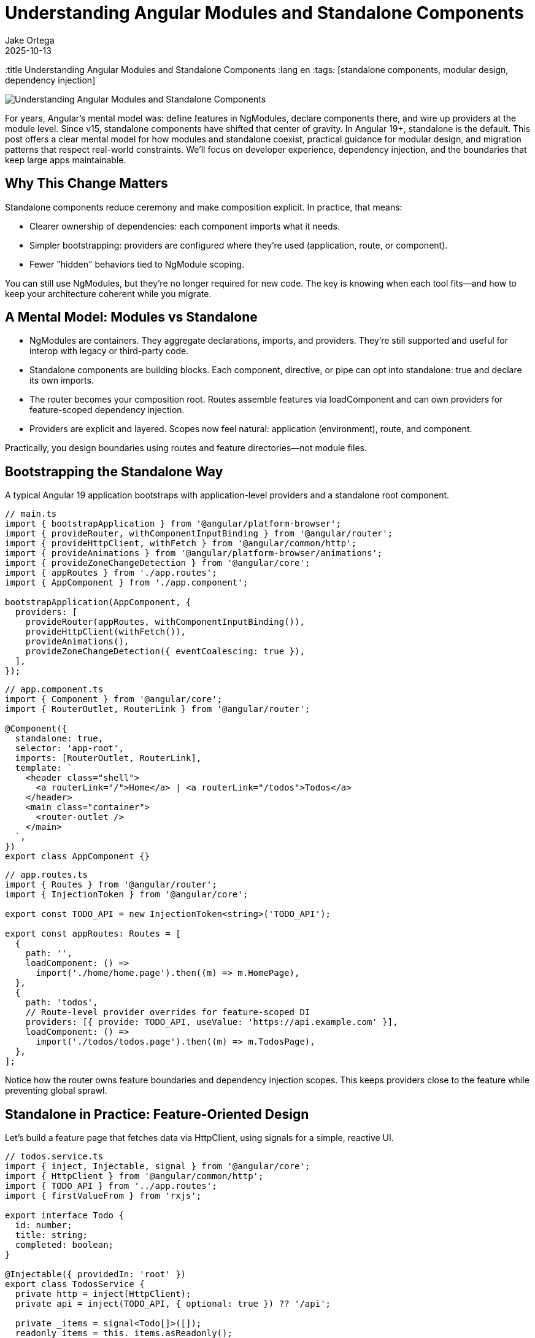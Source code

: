 = Understanding Angular Modules and Standalone Components
Jake Ortega
2025-10-13
:title Understanding Angular Modules and Standalone Components
:lang en
:tags: [standalone components, modular design, dependency injection]

image::../media/2025-10-13-understanding-angular-modules-and-standalone-components/background.png[Understanding Angular Modules and Standalone Components]

For years, Angular's mental model was: define features in NgModules, declare components there, and wire up providers at the module level. Since v15, standalone components have shifted that center of gravity. In Angular 19+, standalone is the default. This post offers a clear mental model for how modules and standalone coexist, practical guidance for modular design, and migration patterns that respect real-world constraints. We'll focus on developer experience, dependency injection, and the boundaries that keep large apps maintainable.

== Why This Change Matters

Standalone components reduce ceremony and make composition explicit. In practice, that means:

- Clearer ownership of dependencies: each component imports what it needs.
- Simpler bootstrapping: providers are configured where they're used (application, route, or component).
- Fewer "hidden" behaviors tied to NgModule scoping.

You can still use NgModules, but they’re no longer required for new code. The key is knowing when each tool fits—and how to keep your architecture coherent while you migrate.

== A Mental Model: Modules vs Standalone

- NgModules are containers. They aggregate declarations, imports, and providers. They’re still supported and useful for interop with legacy or third-party code.
- Standalone components are building blocks. Each component, directive, or pipe can opt into standalone: true and declare its own imports.
- The router becomes your composition root. Routes assemble features via loadComponent and can own providers for feature-scoped dependency injection.
- Providers are explicit and layered. Scopes now feel natural: application (environment), route, and component.

Practically, you design boundaries using routes and feature directories—not module files.

== Bootstrapping the Standalone Way

A typical Angular 19 application bootstraps with application-level providers and a standalone root component.

[source,typescript]
----
// main.ts
import { bootstrapApplication } from '@angular/platform-browser';
import { provideRouter, withComponentInputBinding } from '@angular/router';
import { provideHttpClient, withFetch } from '@angular/common/http';
import { provideAnimations } from '@angular/platform-browser/animations';
import { provideZoneChangeDetection } from '@angular/core';
import { appRoutes } from './app.routes';
import { AppComponent } from './app.component';

bootstrapApplication(AppComponent, {
  providers: [
    provideRouter(appRoutes, withComponentInputBinding()),
    provideHttpClient(withFetch()),
    provideAnimations(),
    provideZoneChangeDetection({ eventCoalescing: true }),
  ],
});
----

[source,typescript]
----
// app.component.ts
import { Component } from '@angular/core';
import { RouterOutlet, RouterLink } from '@angular/router';

@Component({
  standalone: true,
  selector: 'app-root',
  imports: [RouterOutlet, RouterLink],
  template: `
    <header class="shell">
      <a routerLink="/">Home</a> | <a routerLink="/todos">Todos</a>
    </header>
    <main class="container">
      <router-outlet />
    </main>
  `,
})
export class AppComponent {}
----

[source,typescript]
----
// app.routes.ts
import { Routes } from '@angular/router';
import { InjectionToken } from '@angular/core';

export const TODO_API = new InjectionToken<string>('TODO_API');

export const appRoutes: Routes = [
  {
    path: '',
    loadComponent: () =>
      import('./home/home.page').then((m) => m.HomePage),
  },
  {
    path: 'todos',
    // Route-level provider overrides for feature-scoped DI
    providers: [{ provide: TODO_API, useValue: 'https://api.example.com' }],
    loadComponent: () =>
      import('./todos/todos.page').then((m) => m.TodosPage),
  },
];
----

Notice how the router owns feature boundaries and dependency injection scopes. This keeps providers close to the feature while preventing global sprawl.

== Standalone in Practice: Feature-Oriented Design

Let’s build a feature page that fetches data via HttpClient, using signals for a simple, reactive UI.

[source,typescript]
----
// todos.service.ts
import { inject, Injectable, signal } from '@angular/core';
import { HttpClient } from '@angular/common/http';
import { TODO_API } from '../app.routes';
import { firstValueFrom } from 'rxjs';

export interface Todo {
  id: number;
  title: string;
  completed: boolean;
}

@Injectable({ providedIn: 'root' })
export class TodosService {
  private http = inject(HttpClient);
  private api = inject(TODO_API, { optional: true }) ?? '/api';

  private _items = signal<Todo[]>([]);
  readonly items = this._items.asReadonly();

  async refresh(): Promise<void> {
    const data = await firstValueFrom(
      this.http.get<Todo[]>(`${this.api}/todos`),
    );
    this._items.set(data ?? []);
  }

  toggle(id: number) {
    this._items.update((list) =>
      list.map((t) => (t.id === id ? { ...t, completed: !t.completed } : t)),
    );
  }
}
----

[source,typescript]
----
// todos.page.ts
import { Component, effect, inject } from '@angular/core';
import { NgClass } from '@angular/common';
import { TodosService } from './todos.service';

@Component({
  standalone: true,
  selector: 'app-todos',
  imports: [NgClass],
  template: `
    <section>
      <h2>Todos</h2>
      <button (click)="reload()">Reload</button>

      <ul>
        @for (t of todos(); track t.id) {
          <li (click)="toggle(t.id)"
              [ngClass]="{ done: t.completed }">
            {{ t.title }}
          </li>
        } @empty {
          <li>No items</li>
        }
      </ul>
    </section>
  `,
  styles: [`
    .done { text-decoration: line-through; opacity: .7; }
    li { cursor: pointer; }
  `],
})
export class TodosPage {
  private svc = inject(TodosService);
  readonly todos = this.svc.items;

  constructor() {
    effect(() => {
      // Initial load; could listen to other signals here
      void this.svc.refresh();
    });
  }

  reload() { void this.svc.refresh(); }
  toggle(id: number) { this.svc.toggle(id); }
}
----

Key points:

- The component is standalone and imports only what it needs.
- Feature-specific providers live at the route level (TODO_API).
- We use signals for local state derived from network results. This keeps the UI reactive without external state management unless needed.

== Dependency Injection: Scopes and Overrides

Standalone emphasizes explicit scopes:

- Application/environment providers: configured in bootstrapApplication. Good for cross-cutting concerns (HttpClient, router, animations).
- Route-level providers: colocate feature-specific services and tokens with the route. Excellent for multi-tenant configs, feature toggles, and testing.
- Component providers: for view-level services or overriding dependencies within a subtree.

Overriding is straightforward—route providers shadow root-level ones for that subtree.

[source,typescript]
----
// global config (fallback)
import { provideAppConfig, APP_CONFIG } from './tokens';

// main.ts
bootstrapApplication(AppComponent, {
  providers: [
    { provide: APP_CONFIG, useValue: { theme: 'light', api: '/api' } },
  ],
});

// feature override (route-level)
export const featureRoutes = [
  {
    path: 'reports',
    providers: [
      { provide: APP_CONFIG, useValue: { theme: 'dark', api: 'https://reports.api' } },
    ],
    loadComponent: () => import('./reports/reports.page').then(m => m.ReportsPage),
  },
];
----

In tests, you can override providers at the TestBed level or provide them per route/component. This locality reduces unintended coupling.

== Modular Design Without NgModules

You still want modular design—just with different building blocks:

- Feature folder per route: pages, child components, services, and route-specific providers.
- Shared UI library: a set of standalone components/pipes you import directly.
- Composition through the router and design tokens (injection tokens) rather than module imports.

A small shared component:

[source,typescript]
----
// ui/button/button.component.ts
import { Component, Input } from '@angular/core';

@Component({
  standalone: true,
  selector: 'ui-button',
  template: `<button [attr.data-variant]="variant"><ng-content /></button>`,
})
export class ButtonComponent {
  @Input() variant: 'primary' | 'secondary' = 'primary';
}
----

Use it by importing directly in the consumer component’s imports array—no shared NgModule required.

== Interop and Migration from NgModules

Most teams don’t flip a switch; they migrate. A patient, low-risk path:

1) Convert leaf components first.
- Add standalone: true and list their imports explicitly.
- Replace module declarations with per-component imports.

2) Move routing to loadComponent.
- Update routes from loadChildren to loadComponent where suitable.
- Keep your existing FeatureModule while routing directly to a standalone component.

3) Lift providers to routes.
- Move FeatureModule providers into the route’s providers.
- Use InjectionTokens for configuration instead of module-level constants.

4) Collapse NgModules.
- Once declarations/providers are relocated, delete the FeatureModule.
- If you must keep it temporarily, import its providers via importProvidersFrom.

[source,typescript]
----
// Temporary interop for legacy modules
import { importProvidersFrom } from '@angular/core';
import { LegacyFeatureModule } from './legacy/feature.module';

bootstrapApplication(AppComponent, {
  providers: [
    importProvidersFrom(LegacyFeatureModule),
  ],
});
----

A classic before/after:

[source,typescript]
----
// BEFORE: feature.module.ts
@NgModule({
  declarations: [LegacyListComponent],
  imports: [CommonModule],
  providers: [{ provide: FEATURE_FLAG, useValue: true }],
})
export class FeatureModule {}
----

[source,typescript]
----
// AFTER: legacy-list.component.ts
@Component({
  standalone: true,
  selector: 'legacy-list',
  imports: [CommonModule],
  template: `...`,
})
export class LegacyListComponent {}

// app.routes.ts
{
  path: 'legacy',
  providers: [{ provide: FEATURE_FLAG, useValue: true }],
  loadComponent: () => import('./legacy/legacy-list.component').then(m => m.LegacyListComponent),
}
----

This migration keeps behavior identical while removing NgModule coupling gradually.

== When an NgModule Still Makes Sense

- Third-party libraries that haven’t moved to standalone and expose only NgModules.
- Very large libraries where a module still acts as a compatibility facade for older consumers.
- Specialized bootstrapping in hybrid applications. Even then, prefer importProvidersFrom as a bridge, not a destination.

For application code, prefer standalone by default.

== Common Pitfalls and How to Avoid Them

- Forgetting imports in a standalone component: there is no declarations array. Import every dependency (RouterLink, NgClass, etc.) explicitly in imports.
- Accidental global providers: a service marked providedIn: 'root' is app-wide. If you need per-feature instances, provide at the route or component level instead.
- Oversized root component: keep AppComponent thin; let routes own real features and route-level providers.
- Hidden cross-feature coupling: resist “shared” everything. Keep shared UI truly generic; push domain logic to features with clear boundaries.

== Conclusion

Standalone components simplify how we build Angular apps. They don’t erase NgModules—they reduce our dependency on them. The router becomes the composition root, providers become explicit and local, and modular design emerges from clear feature boundaries rather than indirection. The result is code that’s easier to reason about, test, and evolve—especially in large teams.

As you migrate, be kind to future you: move in small steps, keep behavior stable, and let your architecture breathe through explicit dependencies and thoughtful dependency injection scopes.

== Next Steps

- Identify one leaf feature and convert its page/component to standalone. Measure the change in test setup and build complexity.
- Move one feature’s providers to route-level and verify scoping works as expected.
- Create a small shared standalone UI library (buttons, form controls) and adopt it in two features.
- Audit your routes for loadChildren that can become loadComponent to reduce NgModule usage.
- If you maintain a library, provide standalone entry points so app teams can import components directly.
